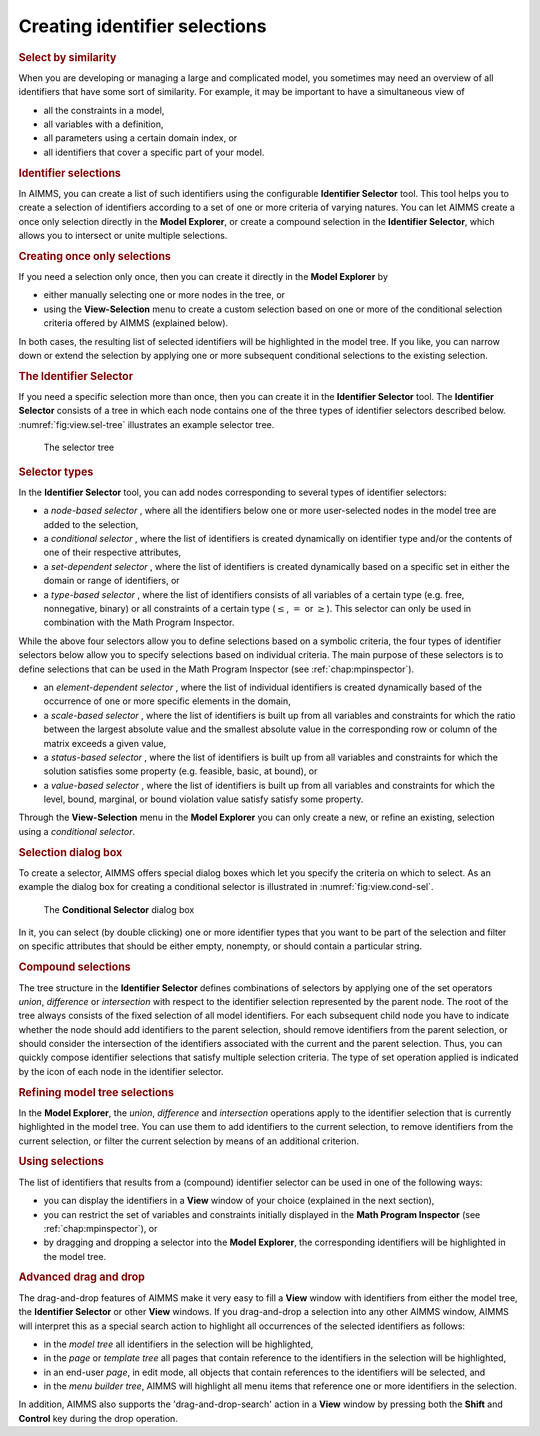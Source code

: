 .. _sec:view.selection:

Creating identifier selections
==============================

.. rubric:: Select by similarity
   :name: identifier-selector

When you are developing or managing a large and complicated model, you
sometimes may need an overview of all identifiers that have some sort of
similarity. For example, it may be important to have a simultaneous view
of

-  all the constraints in a model,

-  all variables with a definition,

-  all parameters using a certain domain index, or

-  all identifiers that cover a specific part of your model.

.. rubric:: Identifier selections

In AIMMS, you can create a list of such identifiers using the
configurable **Identifier Selector** tool. This tool helps you to create
a selection of identifiers according to a set of one or more criteria of
varying natures. You can let AIMMS create a once only selection directly
in the **Model Explorer**, or create a compound selection in the
**Identifier Selector**, which allows you to intersect or unite multiple
selections.

.. rubric:: Creating once only selections

If you need a selection only once, then you can create it directly in
the **Model Explorer** by

-  either manually selecting one or more nodes in the tree, or

-  using the **View-Selection** menu to create a custom selection based
   on one or more of the conditional selection criteria offered by AIMMS
   (explained below).

In both cases, the resulting list of selected identifiers will be
highlighted in the model tree. If you like, you can narrow down or
extend the selection by applying one or more subsequent conditional
selections to the existing selection.

.. rubric:: The Identifier Selector

If you need a specific selection more than once, then you can create it
in the **Identifier Selector** tool. The **Identifier Selector**
consists of a tree in which each node contains one of the three types of
identifier selectors described below. :numref:`fig:view.sel-tree`
illustrates an example selector tree.

.. figure:: sel-man-new.png
   :alt: The selector tree
   :name: fig:view.sel-tree

   The selector tree
   
.. rubric:: Selector types

In the **Identifier Selector** tool, you can add nodes corresponding to
several types of identifier selectors:

-  a *node-based selector* , where all the identifiers below one or more
   user-selected nodes in the model tree are added to the selection,

-  a *conditional selector* , where the list of identifiers is created
   dynamically on identifier type and/or the contents of one of their
   respective attributes,

-  a *set-dependent selector* , where the list of identifiers is created
   dynamically based on a specific set in either the domain or range of
   identifiers, or

-  a *type-based selector* , where the list of identifiers consists of
   all variables of a certain type (e.g. free, nonnegative, binary) or
   all constraints of a certain type (:math:`\leq`, :math:`=` or
   :math:`\geq`). This selector can only be used in combination with the
   Math Program Inspector.

While the above four selectors allow you to define selections based on a
symbolic criteria, the four types of identifier selectors below allow
you to specify selections based on individual criteria. The main purpose
of these selectors is to define selections that can be used in the Math
Program Inspector (see :ref:`chap:mpinspector`).

-  an *element-dependent selector* , where the list of individual
   identifiers is created dynamically based of the occurrence of one or
   more specific elements in the domain,

-  a *scale-based selector* , where the list of identifiers is built up
   from all variables and constraints for which the ratio between the
   largest absolute value and the smallest absolute value in the
   corresponding row or column of the matrix exceeds a given value,

-  a *status-based selector* , where the list of identifiers is built up
   from all variables and constraints for which the solution satisfies
   some property (e.g. feasible, basic, at bound), or

-  a *value-based selector* , where the list of identifiers is built up
   from all variables and constraints for which the level, bound,
   marginal, or bound violation value satisfy satisfy some property.

Through the **View-Selection** menu in the **Model Explorer** you can
only create a new, or refine an existing, selection using a *conditional
selector*.

.. rubric:: Selection dialog box

To create a selector, AIMMS offers special dialog boxes which let you
specify the criteria on which to select. As an example the dialog box
for creating a conditional selector is illustrated in
:numref:`fig:view.cond-sel`.

.. figure:: cond-sel-new.png
   :alt: The **Conditional Selector** dialog box
   :name: fig:view.cond-sel

   The **Conditional Selector** dialog box

In it, you can select (by double clicking) one or more identifier types
that you want to be part of the selection and filter on specific
attributes that should be either empty, nonempty, or should contain a
particular string.

.. rubric:: Compound selections

The tree structure in the **Identifier Selector** defines combinations
of selectors by applying one of the set operators *union*, *difference*
or *intersection* with respect to the identifier selection represented
by the parent node. The root of the tree always consists of the fixed
selection of all model identifiers. For each subsequent child node you
have to indicate whether the node should add identifiers to the parent
selection, should remove identifiers from the parent selection, or
should consider the intersection of the identifiers associated with the
current and the parent selection. Thus, you can quickly compose
identifier selections that satisfy multiple selection criteria. The type
of set operation applied is indicated by the icon of each node in the
identifier selector.

.. rubric:: Refining model tree selections

In the **Model Explorer**, the *union*, *difference* and *intersection*
operations apply to the identifier selection that is currently
highlighted in the model tree. You can use them to add identifiers to
the current selection, to remove identifiers from the current selection,
or filter the current selection by means of an additional criterion.

.. rubric:: Using selections

The list of identifiers that results from a (compound) identifier
selector can be used in one of the following ways:

-  you can display the identifiers in a **View** window of your choice
   (explained in the next section),

-  you can restrict the set of variables and constraints initially
   displayed in the **Math Program Inspector** (see
   :ref:`chap:mpinspector`), or

-  by dragging and dropping a selector into the **Model Explorer**, the
   corresponding identifiers will be highlighted in the model tree.

.. rubric:: Advanced drag and drop

The drag-and-drop features of AIMMS make it very easy to fill a **View**
window with identifiers from either the model tree, the **Identifier
Selector** or other **View** windows. If you drag-and-drop a selection
into any other AIMMS window, AIMMS will interpret this as a special
search action to highlight all occurrences of the selected identifiers
as follows:

-  in the *model tree* all identifiers in the selection will be
   highlighted,

-  in the *page* or *template tree* all pages that contain reference to
   the identifiers in the selection will be highlighted,

-  in an end-user *page*, in edit mode, all objects that contain
   references to the identifiers will be selected, and

-  in the *menu builder tree*, AIMMS will highlight all menu items that
   reference one or more identifiers in the selection.

In addition, AIMMS also supports the 'drag-and-drop-search' action in a
**View** window by pressing both the **Shift** and **Control** key
during the drop operation.
